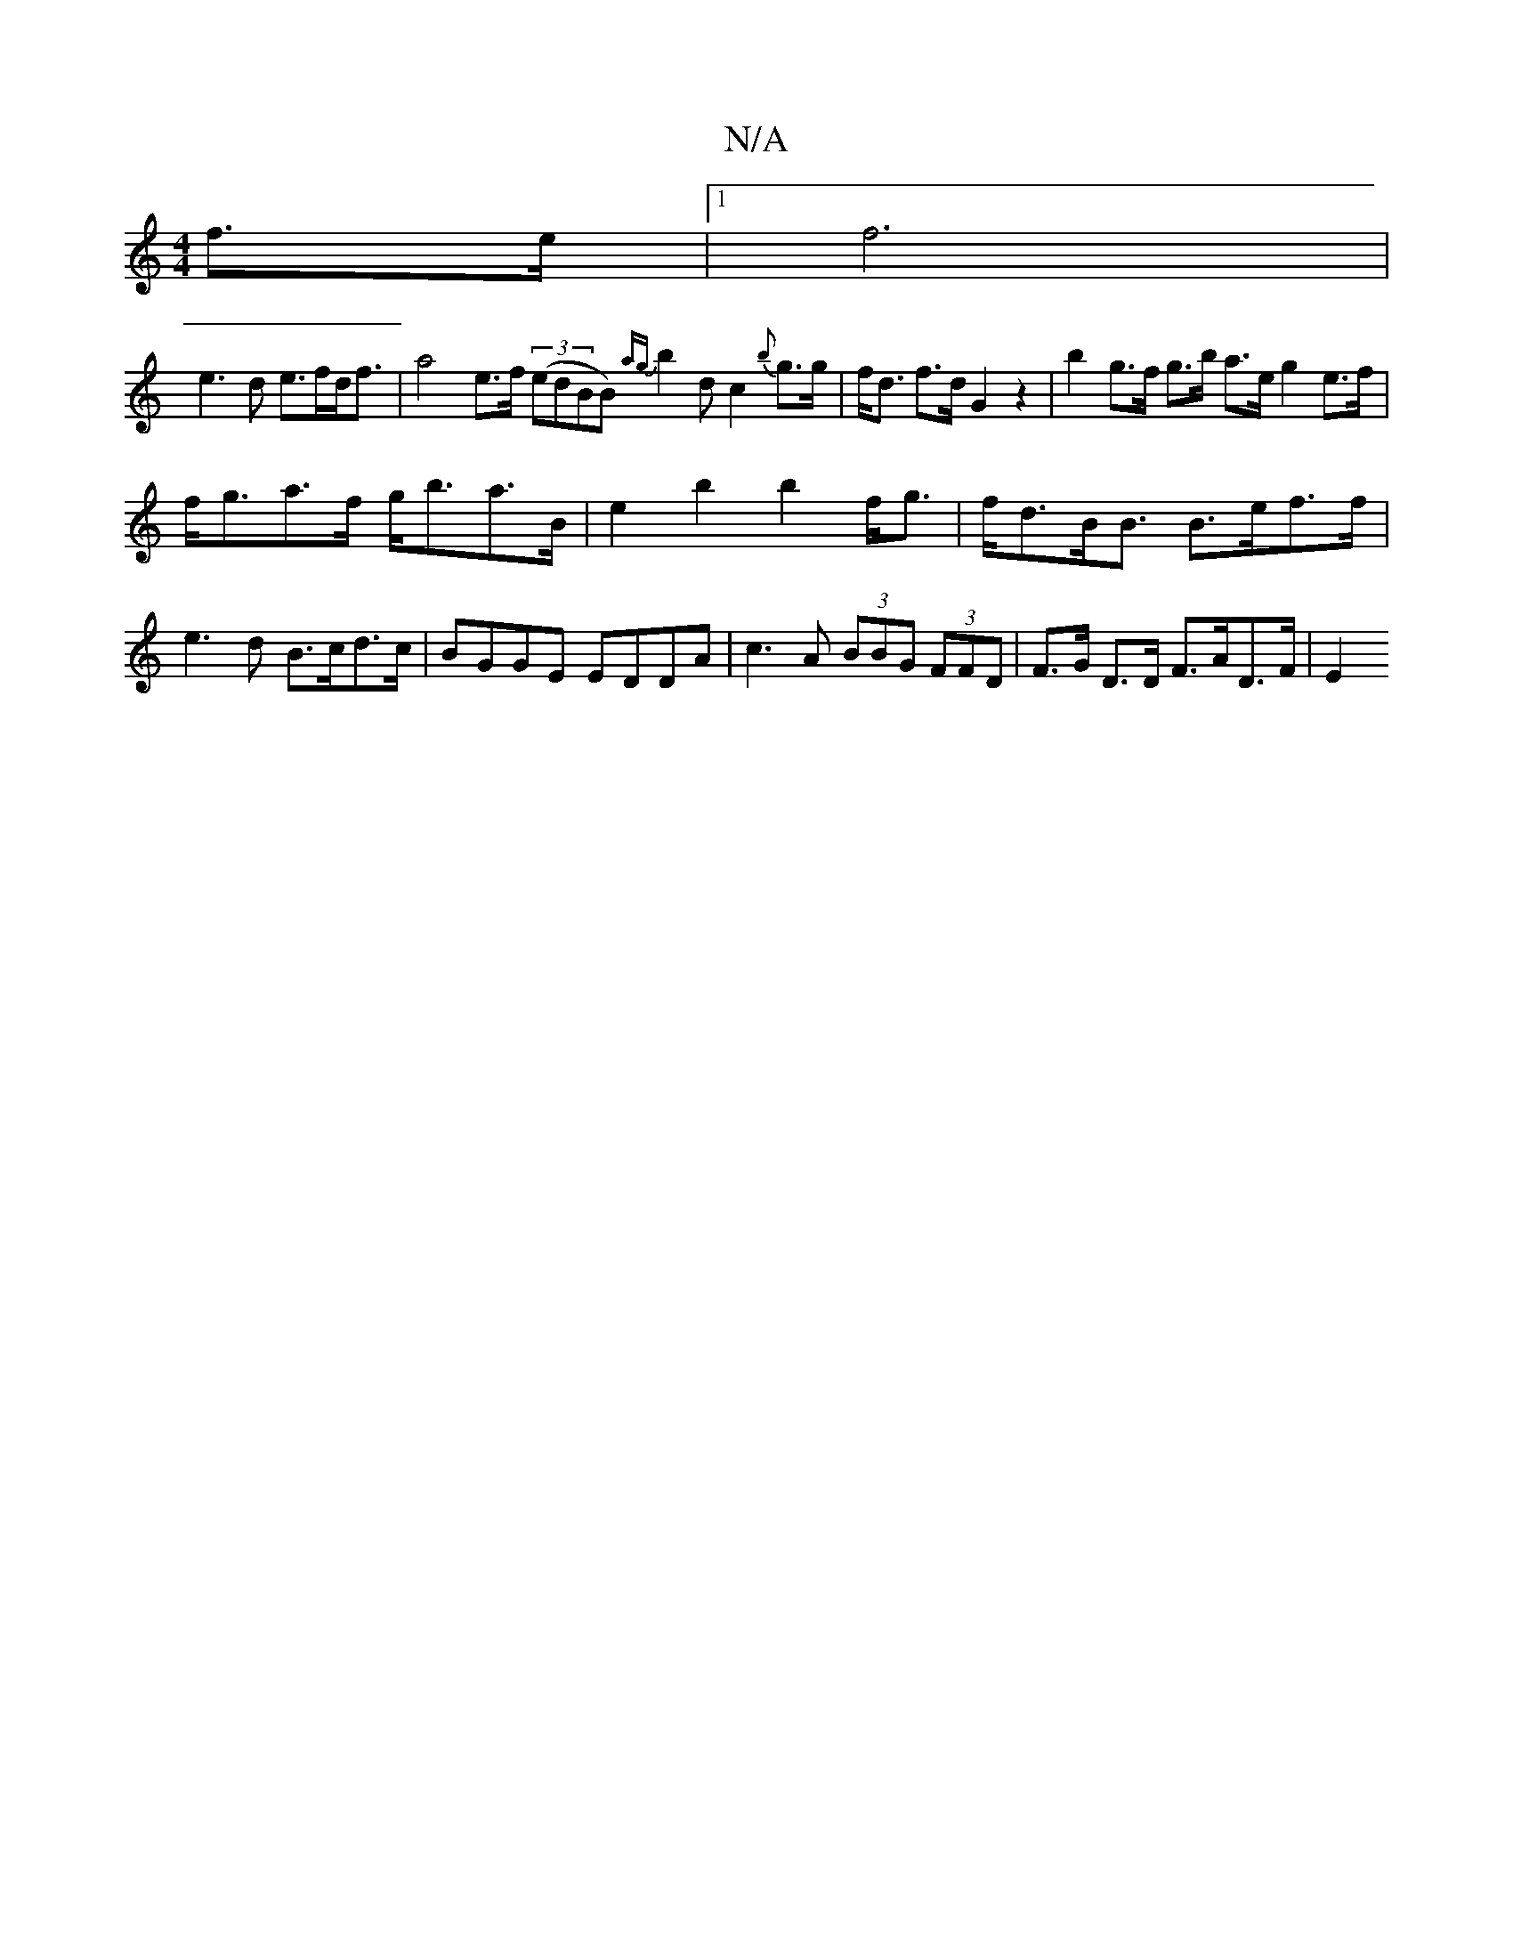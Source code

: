 X:1
T:N/A
M:4/4
R:N/A
K:Cmajor
f>e|1 f6 |
e3 d e>fd<f | a4 e>f (3(edBB){ag}b2dc2{b}g>g|f<d f>d G2 z2|b2 g>f g>b a>e g2 e>f |
f<ga>f g<ba>B | e2 b2 b2 f<g | f<dB><B B>ef>f | e3 d B>cd>c|BGGE EDDA|c3A (3BBG (3FFD | F>G D>D F>AD>F |E2